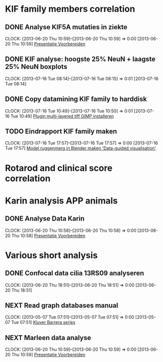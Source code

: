 * KIF family members correlation
** DONE Analyse KIF5A mutaties in ziekte
   SCHEDULED: <2013-08-16 Fri 13:30>
  CLOCK: [2013-06-20 Thu 10:59]--[2013-06-20 Thu 10:59] =>  0:00
[2013-06-20 Thu 10:59]
[[file:~/FTP_Data/Planning/org/Work.org::*Presentatie%20Voorbereiden][Presentatie Voorbereiden]]
** DONE KIF analyse: hoogste 25% NeuN + laagste 25% NeuN boxplots
   SCHEDULED: <2013-07-16 Tue 09:30>
  CLOCK: [2013-07-16 Tue 08:14]--[2013-07-16 Tue 08:15] =>  0:01
[2013-07-16 Tue 08:14]
** DONE Copy datamining KIF family to harddisk
  SCHEDULED: <2013-07-16 Tue 17:00>
  CLOCK: [2013-07-16 Tue 10:49]--[2013-07-16 Tue 10:50] =>  0:01
[2013-07-16 Tue 10:49]
[[file:~/FTP_Data/Planning/org/Thesis.org::*Plugin%20multi-layered%20tiff%20GIMP%20installeren][Plugin multi-layered tiff GIMP installeren]]
** TODO Eindrapport KIF family maken
  SCHEDULED: <2013-07-17 Wed>
  CLOCK: [2013-07-16 Tue 17:57]--[2013-07-16 Tue 17:57] =>  0:00
[2013-07-16 Tue 17:57]
[[file:~/FTP_Data/Planning/org/KIF1B.org::*Model%20ruggenmerg%20in%20Blender%20maken%20'Data-guided%20visualisation'][Model ruggenmerg in Blender maken 'Data-guided visualisation']]
* Rotarod and clinical score correlation
* Karin analysis APP animals
** DONE Analyse Data Karin
  SCHEDULED: <2013-06-21 Fri>
  CLOCK: [2013-06-20 Thu 10:58]--[2013-06-20 Thu 10:58] =>  0:00
[2013-06-20 Thu 10:58]
[[file:~/FTP_Data/Planning/org/Work.org::*Presentatie%20Voorbereiden][Presentatie Voorbereiden]]
* Various short analysis
** DONE Confocal data cilia 13RS09 analyseren
  SCHEDULED: <2013-06-21 Fri>
  CLOCK: [2013-06-20 Thu 18:51]--[2013-06-20 Thu 18:51] =>  0:00
[2013-06-20 Thu 18:51]
** NEXT Read graph databases manual
  CLOCK: [2013-05-07 Tue 07:51]--[2013-05-07 Tue 07:51] =>  0:00
[2013-05-07 Tue 07:51]
[[file:~/FTP_Data/Planning/org/Work.org::*Kluver%20Barrera%20series][Kluver Barrera series]]
** NEXT Marleen data analyse
  CLOCK: [2013-06-20 Thu 10:59]--[2013-06-20 Thu 10:59] =>  0:00
[2013-06-20 Thu 10:59]
[[file:~/FTP_Data/Planning/org/Work.org::*Presentatie%20Voorbereiden][Presentatie Voorbereiden]]
